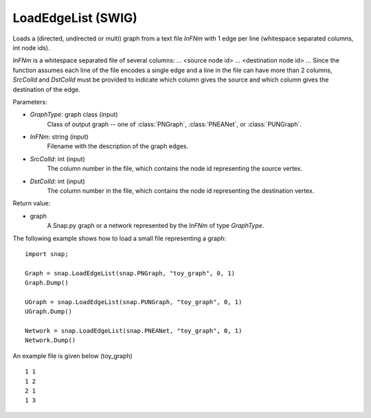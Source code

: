 LoadEdgeList (SWIG)
'''''''''''''''''''

.. function:: LoadEdgeList(GraphType, InFNm, SrcColId, DstColId)

Loads a (directed, undirected or multi) graph from a text file *InFNm* with 1 edge per line (whitespace separated columns, int node ids).

*InFNm* is a whitespace separated file of several columns: ... <source node id> ... <destination node id> ... Since the function assumes each line of the file encodes a single edge and a line in the file can have more than 2 columns, *SrcColId* and *DstColId* must be provided to indicate which column gives the source and which column gives the destination of the edge.

Parameters:

- *GraphType*: graph class (input)
    Class of output graph -- one of :class:`PNGraph`, :class:`PNEANet`, or :class:`PUNGraph`.

- *InFNm*: string (input)
    Filename with the description of the graph edges.

- *SrcColId*: int (input)
    The column number in the file, which contains the node id representing the source vertex.

- *DstColId*: int (input)
    The column number in the file, which contains the node id representing the destination vertex.

Return value:

- graph
    A Snap.py graph or a network represented by the *InFNm* of type *GraphType*.


The following example shows how to load a small file representing a graph::

    import snap;

    Graph = snap.LoadEdgeList(snap.PNGraph, "toy_graph", 0, 1)
    Graph.Dump()

    UGraph = snap.LoadEdgeList(snap.PUNGraph, "toy_graph", 0, 1)
    UGraph.Dump()

    Network = snap.LoadEdgeList(snap.PNEANet, "toy_graph", 0, 1)
    Network.Dump()


An example file is given below (toy_graph) ::

    1 1
    1 2
    2 1
    1 3



